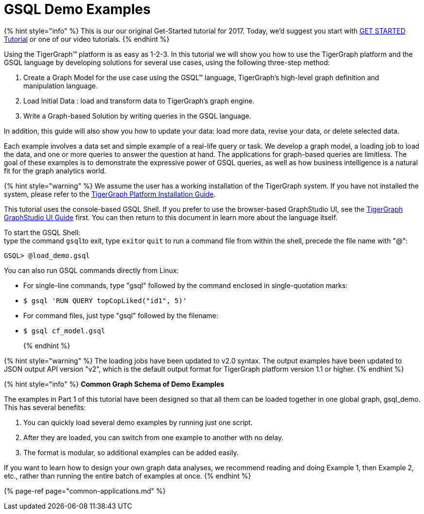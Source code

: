 = GSQL Demo Examples

{% hint style="info" %}
This is our our original Get-Started tutorial for 2017. Today, we'd suggest you start with link:../get-started/[GET STARTED Tutorial] or one of our video tutorials.
{% endhint %}

Using the TigerGraph™ platform is as easy as 1-2-3. In this tutorial we will show you how to use the TigerGraph platform and the GSQL language by developing solutions for several use cases, using the following three-step method:

. Create a Graph Model for the use case using the GSQL™ language, TigerGraph's high-level graph definition and manipulation language.
. Load Initial Data : load and transform data to TigerGraph's graph engine.
. Write a Graph-based Solution by writing queries in the GSQL language.

In addition, this guide will also show you how to update your data: load more data, revise your data, or delete selected data.

Each example involves a data set and simple example of a real-life query or task.  We develop a graph model, a loading job to load the data, and one or more queries to answer the question at hand. The applications for graph-based queries are limitless. The goal of these examples is to demonstrate the expressive power of GSQL queries, as well as how business intelligence is a natural fit for the graph analytics world.

{% hint style="warning" %}
We assume the user has a working installation of the TigerGraph system. If you have not installed the system, please refer to the xref:../../admin/admin-guide/install-and-config/install.adoc[TigerGraph Platform Installation Guide].

This tutorial uses the console-based GSQL Shell. If you prefer to use the browser-based GraphStudio UI, see the link:../../ui/graphstudio/[TigerGraph GraphStudio UI Guide] first. You can then return to this document in learn more about the language itself.

To start the GSQL Shell: +
type the command ``gsql``to exit, type ``exit``or `quit` to run a command file from within the shell, precede the file name with "@":

[source,text]
----
GSQL> @load_demo.gsql
----

You can also run GSQL commands directly from Linux:

* For single-line commands, type "gsql" followed by the command enclosed in single-quotation marks:
* {blank}
+
[source,text]
----
$ gsql 'RUN QUERY topCopLiked("id1", 5)'
----

* For command files, just type "gsql" followed by the filename:
* {blank}
+
[source,text]
----
$ gsql cf_model.gsql
----
+
{% endhint %}

{% hint style="warning" %}
 The loading jobs have been updated to v2.0 syntax. The output examples have been updated to JSON output API version "v2", which is the default output format for TigerGraph platform version 1.1 or higher.
{% endhint %}

{% hint style="info" %}
*Common Graph Schema of Demo Examples*

The examples in Part 1 of this tutorial have been designed so that all them can be loaded together in one global graph, gsql_demo. This has several benefits:

. You can quickly load several demo examples by running just one script.
. After they are loaded, you can switch from one example to another with no delay.
. The format is modular, so additional examples can be added easily.

If you want to learn how to design your own graph data analyses, we recommend reading and doing Example 1, then Example 2, etc., rather than running the entire batch of examples at once.
{% endhint %}

{% page-ref page="common-applications.md" %}
